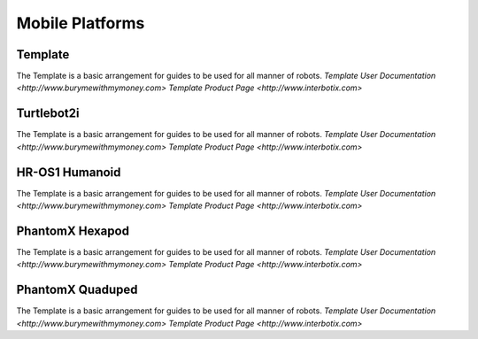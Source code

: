 Mobile Platforms
================

Template
--------
.. image:: https://cdn.cultofmac.com/wp-content/uploads/2015/10/samsung-building-robot-army-to-replace-human-factory-workers-image-cultofandroidcomwp-contentuploads201510Terminator-2-5-780x585.jpg

The Template is a basic arrangement for guides to be used for all manner of robots.
`Template User Documentation <http://www.burymewithmymoney.com>`
`Template Product Page <http://www.interbotix.com>`

Turtlebot2i
-----------
.. image:: http://learn.trossenrobotics.com/images/assembly/turtlebot2i/update/step4-3.jpg

The Template is a basic arrangement for guides to be used for all manner of robots.
`Template User Documentation <http://www.burymewithmymoney.com>`
`Template Product Page <http://www.interbotix.com>`

HR-OS1 Humanoid
---------------
.. image:: http://learn.trossenrobotics.com/images/TOC/hros1.jpg

The Template is a basic arrangement for guides to be used for all manner of robots.
`Template User Documentation <http://www.burymewithmymoney.com>`
`Template Product Page <http://www.interbotix.com>`

PhantomX Hexapod
----------------
.. image:: http://learn.trossenrobotics.com/images/assembly/hexapodPhantomXV3/hexmetal.jpg

The Template is a basic arrangement for guides to be used for all manner of robots.
`Template User Documentation <http://www.burymewithmymoney.com>`
`Template Product Page <http://www.interbotix.com>`

PhantomX Quaduped
-----------------
.. image:: http://learn.trossenrobotics.com/images/TOC/quad1.jpg

The Template is a basic arrangement for guides to be used for all manner of robots.
`Template User Documentation <http://www.burymewithmymoney.com>`
`Template Product Page <http://www.interbotix.com>`

